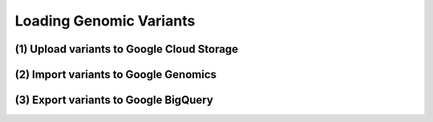 Loading Genomic Variants
========================

.. image:: images/GoogleGenomicsDataLoadingFlow.png

(1) Upload variants to Google Cloud Storage
---------------------------------------

(2) Import variants to Google Genomics
----------------------------------

(3) Export variants to Google BigQuery
--------------------------------------
